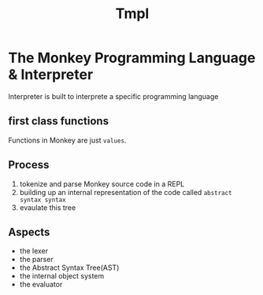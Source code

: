#+title: Tmpl

* The Monkey Programming Language & Interpreter
Interpreter is built to interprete a specific programming language

** first class functions
Functions in Monkey are just =values=.

** Process
1. tokenize and parse Monkey source code in a REPL
2. building up an internal representation of the code called =abstract syntax syntax=
3. evaulate this tree

** Aspects
- the lexer
- the parser
- the Abstract Syntax Tree(AST)
- the internal object system
- the evaluator
